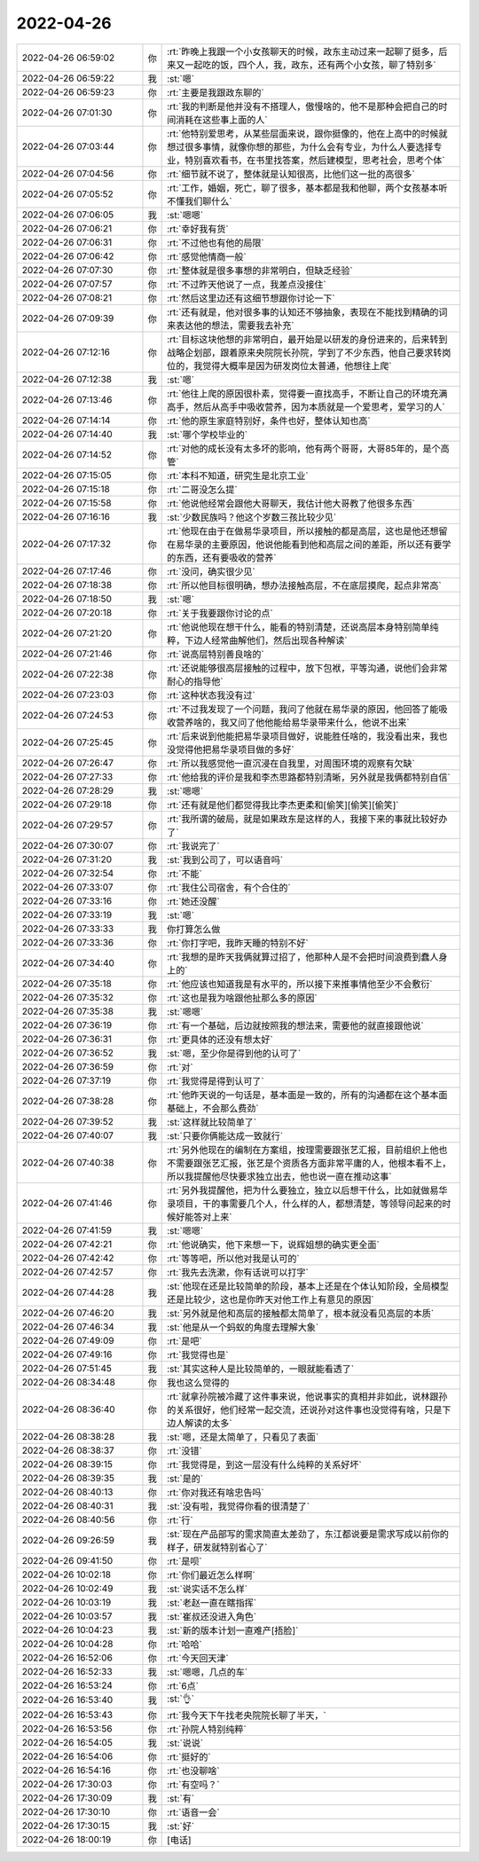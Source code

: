 2022-04-26
-------------

.. list-table::
   :widths: 25, 1, 60

   * - 2022-04-26 06:59:02
     - 你
     - :rt:`昨晚上我跟一个小女孩聊天的时候，政东主动过来一起聊了挺多，后来又一起吃的饭，四个人，我，政东，还有两个小女孩，聊了特别多`
   * - 2022-04-26 06:59:22
     - 我
     - :st:`嗯`
   * - 2022-04-26 06:59:23
     - 你
     - :rt:`主要是我跟政东聊的`
   * - 2022-04-26 07:01:30
     - 你
     - :rt:`我的判断是他并没有不搭理人，傲慢啥的，他不是那种会把自己的时间消耗在这些事上面的人`
   * - 2022-04-26 07:03:44
     - 你
     - :rt:`他特别爱思考，从某些层面来说，跟你挺像的，他在上高中的时候就想过很多事情，就像你想的那些，为什么会有专业，为什么人要选择专业，特别喜欢看书，在书里找答案，然后建模型，思考社会，思考个体`
   * - 2022-04-26 07:04:56
     - 你
     - :rt:`细节就不说了，整体就是认知很高，比他们这一批的高很多`
   * - 2022-04-26 07:05:52
     - 你
     - :rt:`工作，婚姻，死亡，聊了很多，基本都是我和他聊，两个女孩基本听不懂我们聊什么`
   * - 2022-04-26 07:06:05
     - 我
     - :st:`嗯嗯`
   * - 2022-04-26 07:06:21
     - 你
     - :rt:`幸好我有货`
   * - 2022-04-26 07:06:31
     - 你
     - :rt:`不过他也有他的局限`
   * - 2022-04-26 07:06:42
     - 你
     - :rt:`感觉他情商一般`
   * - 2022-04-26 07:07:30
     - 你
     - :rt:`整体就是很多事想的非常明白，但缺乏经验`
   * - 2022-04-26 07:07:57
     - 你
     - :rt:`不过昨天他说了一点，我差点没接住`
   * - 2022-04-26 07:08:21
     - 你
     - :rt:`然后这里边还有这细节想跟你讨论一下`
   * - 2022-04-26 07:09:39
     - 你
     - :rt:`还有就是，他对很多事的认知还不够抽象，表现在不能找到精确的词来表达他的想法，需要我去补充`
   * - 2022-04-26 07:12:16
     - 你
     - :rt:`目标这块他想的非常明白，最开始是以研发的身份进来的，后来转到战略企划部，跟着原来央院院长孙院，学到了不少东西，他自己要求转岗位的，我觉得大概率是因为研发岗位太普通，他想往上爬`
   * - 2022-04-26 07:12:38
     - 我
     - :st:`嗯`
   * - 2022-04-26 07:13:46
     - 你
     - :rt:`他往上爬的原因很朴素，觉得要一直找高手，不断让自己的环境充满高手，然后从高手中吸收营养，因为本质就是一个爱思考，爱学习的人`
   * - 2022-04-26 07:14:14
     - 你
     - :rt:`他的原生家庭特别好，条件也好，整体认知也高`
   * - 2022-04-26 07:14:40
     - 我
     - :st:`哪个学校毕业的`
   * - 2022-04-26 07:14:52
     - 你
     - :rt:`对他的成长没有太多坏的影响，他有两个哥哥，大哥85年的，是个高管`
   * - 2022-04-26 07:15:05
     - 你
     - :rt:`本科不知道，研究生是北京工业`
   * - 2022-04-26 07:15:18
     - 你
     - :rt:`二哥没怎么提`
   * - 2022-04-26 07:15:58
     - 你
     - :rt:`他说他经常会跟他大哥聊天，我估计他大哥教了他很多东西`
   * - 2022-04-26 07:16:16
     - 我
     - :st:`少数民族吗？他这个岁数三孩比较少见`
   * - 2022-04-26 07:17:32
     - 你
     - :rt:`他现在由于在做易华录项目，所以接触的都是高层，这也是他还想留在易华录的主要原因，他说他能看到他和高层之间的差距，所以还有要学的东西，还有要吸收的营养`
   * - 2022-04-26 07:17:46
     - 你
     - :rt:`没问，确实很少见`
   * - 2022-04-26 07:18:38
     - 你
     - :rt:`所以他目标很明确，想办法接触高层，不在底层摸爬，起点非常高`
   * - 2022-04-26 07:18:50
     - 我
     - :st:`嗯`
   * - 2022-04-26 07:20:18
     - 你
     - :rt:`关于我要跟你讨论的点`
   * - 2022-04-26 07:21:20
     - 你
     - :rt:`他说他现在想干什么，能看的特别清楚，还说高层本身特别简单纯粹，下边人经常曲解他们，然后出现各种解读`
   * - 2022-04-26 07:21:46
     - 你
     - :rt:`说高层特别善良啥的`
   * - 2022-04-26 07:22:38
     - 你
     - :rt:`还说能够很高层接触的过程中，放下包袱，平等沟通，说他们会非常耐心的指导他`
   * - 2022-04-26 07:23:03
     - 你
     - :rt:`这种状态我没有过`
   * - 2022-04-26 07:24:53
     - 你
     - :rt:`不过我发现了一个问题，我问了他就在易华录的原因，他回答了能吸收营养啥的，我又问了他他能给易华录带来什么，他说不出来`
   * - 2022-04-26 07:25:45
     - 你
     - :rt:`后来说到他能把易华录项目做好，说能胜任啥的，我没看出来，我也没觉得他把易华录项目做的多好`
   * - 2022-04-26 07:26:47
     - 你
     - :rt:`所以我感觉他一直沉浸在自我里，对周围环境的观察有欠缺`
   * - 2022-04-26 07:27:33
     - 你
     - :rt:`他给我的评价是我和李杰思路都特别清晰，另外就是我俩都特别自信`
   * - 2022-04-26 07:28:29
     - 我
     - :st:`嗯嗯`
   * - 2022-04-26 07:29:18
     - 你
     - :rt:`还有就是他们都觉得我比李杰更柔和[偷笑][偷笑][偷笑]`
   * - 2022-04-26 07:29:57
     - 你
     - :rt:`我所谓的破局，就是如果政东是这样的人，我接下来的事就比较好办了`
   * - 2022-04-26 07:30:07
     - 你
     - :rt:`我说完了`
   * - 2022-04-26 07:31:20
     - 我
     - :st:`我到公司了，可以语音吗`
   * - 2022-04-26 07:32:54
     - 你
     - :rt:`不能`
   * - 2022-04-26 07:33:07
     - 你
     - :rt:`我住公司宿舍，有个合住的`
   * - 2022-04-26 07:33:16
     - 你
     - :rt:`她还没醒`
   * - 2022-04-26 07:33:19
     - 我
     - :st:`嗯`
   * - 2022-04-26 07:33:33
     - 我
     - 你打算怎么做
   * - 2022-04-26 07:33:36
     - 你
     - :rt:`你打字吧，我昨天睡的特别不好`
   * - 2022-04-26 07:34:40
     - 你
     - :rt:`我想的是昨天我俩就算过招了，他那种人是不会把时间浪费到蠢人身上的`
   * - 2022-04-26 07:35:18
     - 你
     - :rt:`他应该也知道我是有水平的，所以接下来推事情他至少不会敷衍`
   * - 2022-04-26 07:35:32
     - 你
     - :rt:`这也是我为啥跟他扯那么多的原因`
   * - 2022-04-26 07:35:38
     - 我
     - :st:`嗯嗯`
   * - 2022-04-26 07:36:19
     - 你
     - :rt:`有一个基础，后边就按照我的想法来，需要他的就直接跟他说`
   * - 2022-04-26 07:36:31
     - 你
     - :rt:`更具体的还没有想太好`
   * - 2022-04-26 07:36:52
     - 我
     - :st:`嗯，至少你是得到他的认可了`
   * - 2022-04-26 07:36:59
     - 你
     - :rt:`对`
   * - 2022-04-26 07:37:19
     - 你
     - :rt:`我觉得是得到认可了`
   * - 2022-04-26 07:38:28
     - 你
     - :rt:`他昨天说的一句话是，基本面是一致的，所有的沟通都在这个基本面基础上，不会那么费劲`
   * - 2022-04-26 07:39:52
     - 我
     - :st:`这样就比较简单了`
   * - 2022-04-26 07:40:07
     - 我
     - :st:`只要你俩能达成一致就行`
   * - 2022-04-26 07:40:38
     - 你
     - :rt:`另外他现在的编制在方案组，按理需要跟张艺汇报，目前组织上他也不需要跟张艺汇报，张艺是个资质各方面非常平庸的人，他根本看不上，所以我提醒他尽快要求独立出去，他也说一直在推动这事`
   * - 2022-04-26 07:41:46
     - 你
     - :rt:`另外我提醒他，把为什么要独立，独立以后想干什么，比如就做易华录项目，干的事需要几个人，什么样的人，都想清楚，等领导问起来的时候好能答对上来`
   * - 2022-04-26 07:41:59
     - 我
     - :st:`嗯嗯`
   * - 2022-04-26 07:42:21
     - 你
     - :rt:`他说确实，他下来想一下，说辉姐想的确实更全面`
   * - 2022-04-26 07:42:42
     - 你
     - :rt:`等等吧，所以他对我是认可的`
   * - 2022-04-26 07:42:57
     - 你
     - :rt:`我先去洗漱，你有话说可以打字`
   * - 2022-04-26 07:44:28
     - 我
     - :st:`他现在还是比较简单的阶段，基本上还是在个体认知阶段，全局模型还是比较少，这也是你昨天对他工作上有意见的原因`
   * - 2022-04-26 07:46:20
     - 我
     - :st:`另外就是他和高层的接触都太简单了，根本就没看见高层的本质`
   * - 2022-04-26 07:46:34
     - 我
     - :st:`他是从一个蚂蚁的角度去理解大象`
   * - 2022-04-26 07:49:09
     - 你
     - :rt:`是吧`
   * - 2022-04-26 07:49:16
     - 你
     - :rt:`我觉得也是`
   * - 2022-04-26 07:51:45
     - 我
     - :st:`其实这种人是比较简单的，一眼就能看透了`
   * - 2022-04-26 08:34:48
     - 你
     - 我也这么觉得的
   * - 2022-04-26 08:36:40
     - 你
     - :rt:`就拿孙院被冷藏了这件事来说，他说事实的真相并非如此，说林跟孙的关系很好，他们经常一起交流，还说孙对这件事也没觉得有啥，只是下边人解读的太多`
   * - 2022-04-26 08:38:28
     - 我
     - :st:`嗯，还是太简单了，只看见了表面`
   * - 2022-04-26 08:38:37
     - 你
     - :rt:`没错`
   * - 2022-04-26 08:39:15
     - 你
     - :rt:`我觉得是，到这一层没有什么纯粹的关系好坏`
   * - 2022-04-26 08:39:35
     - 我
     - :st:`是的`
   * - 2022-04-26 08:40:13
     - 你
     - :rt:`你对我还有啥忠告吗`
   * - 2022-04-26 08:40:31
     - 我
     - :st:`没有啦，我觉得你看的很清楚了`
   * - 2022-04-26 08:40:56
     - 你
     - :rt:`行`
   * - 2022-04-26 09:26:59
     - 我
     - :st:`现在产品部写的需求简直太差劲了，东江都说要是需求写成以前你的样子，研发就特别省心了`
   * - 2022-04-26 09:41:50
     - 你
     - :rt:`是呗`
   * - 2022-04-26 10:02:18
     - 你
     - :rt:`你们最近怎么样啊`
   * - 2022-04-26 10:02:49
     - 我
     - :st:`说实话不怎么样`
   * - 2022-04-26 10:03:19
     - 我
     - :st:`老赵一直在瞎指挥`
   * - 2022-04-26 10:03:57
     - 我
     - :st:`崔叔还没进入角色`
   * - 2022-04-26 10:04:23
     - 我
     - :st:`新的版本计划一直难产[捂脸]`
   * - 2022-04-26 10:04:28
     - 你
     - :rt:`哈哈`
   * - 2022-04-26 16:52:06
     - 你
     - :rt:`今天回天津`
   * - 2022-04-26 16:52:33
     - 我
     - :st:`嗯嗯，几点的车`
   * - 2022-04-26 16:53:24
     - 你
     - :rt:`6点`
   * - 2022-04-26 16:53:40
     - 我
     - :st:`👌`
   * - 2022-04-26 16:53:43
     - 你
     - :rt:`我今天下午找老央院院长聊了半天，`
   * - 2022-04-26 16:53:56
     - 你
     - :rt:`孙院人特别纯粹`
   * - 2022-04-26 16:54:05
     - 我
     - :st:`说说`
   * - 2022-04-26 16:54:06
     - 你
     - :rt:`挺好的`
   * - 2022-04-26 16:54:16
     - 你
     - :rt:`也没聊啥`
   * - 2022-04-26 17:30:03
     - 你
     - :rt:`有空吗？`
   * - 2022-04-26 17:30:09
     - 我
     - :st:`有`
   * - 2022-04-26 17:30:10
     - 你
     - :rt:`语音一会`
   * - 2022-04-26 17:30:15
     - 我
     - :st:`好`
   * - 2022-04-26 18:00:19
     - 你
     - [电话]